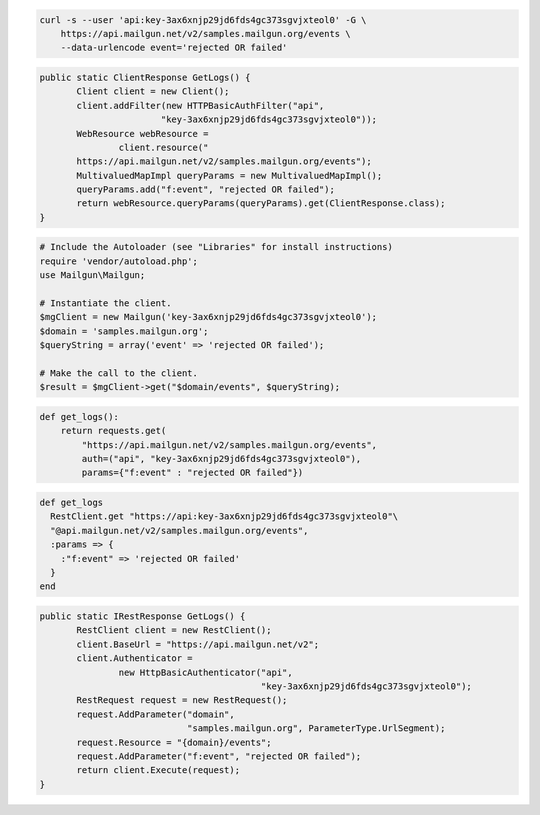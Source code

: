 .. code-block:: bash

    curl -s --user 'api:key-3ax6xnjp29jd6fds4gc373sgvjxteol0' -G \
        https://api.mailgun.net/v2/samples.mailgun.org/events \
        --data-urlencode event='rejected OR failed'

.. code-block:: java

 public static ClientResponse GetLogs() {
 	Client client = new Client();
 	client.addFilter(new HTTPBasicAuthFilter("api",
 			"key-3ax6xnjp29jd6fds4gc373sgvjxteol0"));
 	WebResource webResource =
 		client.resource("
        https://api.mailgun.net/v2/samples.mailgun.org/events");
 	MultivaluedMapImpl queryParams = new MultivaluedMapImpl();
 	queryParams.add("f:event", "rejected OR failed");
 	return webResource.queryParams(queryParams).get(ClientResponse.class);
 }

.. code-block:: php

  # Include the Autoloader (see "Libraries" for install instructions)
  require 'vendor/autoload.php';
  use Mailgun\Mailgun;

  # Instantiate the client.
  $mgClient = new Mailgun('key-3ax6xnjp29jd6fds4gc373sgvjxteol0');
  $domain = 'samples.mailgun.org';
  $queryString = array('event' => 'rejected OR failed');

  # Make the call to the client.
  $result = $mgClient->get("$domain/events", $queryString);

.. code-block:: py

 def get_logs():
     return requests.get(
         "https://api.mailgun.net/v2/samples.mailgun.org/events",
         auth=("api", "key-3ax6xnjp29jd6fds4gc373sgvjxteol0"),
         params={"f:event" : "rejected OR failed"})

.. code-block:: rb

 def get_logs
   RestClient.get "https://api:key-3ax6xnjp29jd6fds4gc373sgvjxteol0"\
   "@api.mailgun.net/v2/samples.mailgun.org/events", 
   :params => {
     :"f:event" => 'rejected OR failed'
   }
 end

.. code-block:: csharp

 public static IRestResponse GetLogs() {
 	RestClient client = new RestClient();
 	client.BaseUrl = "https://api.mailgun.net/v2";
 	client.Authenticator =
 		new HttpBasicAuthenticator("api",
 		                           "key-3ax6xnjp29jd6fds4gc373sgvjxteol0");
 	RestRequest request = new RestRequest();
 	request.AddParameter("domain",
 	                     "samples.mailgun.org", ParameterType.UrlSegment);
 	request.Resource = "{domain}/events";
 	request.AddParameter("f:event", "rejected OR failed");
 	return client.Execute(request);
 }
